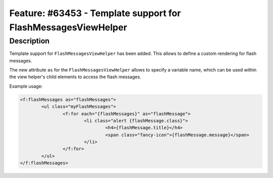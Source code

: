 ==============================================================
Feature: #63453 - Template support for FlashMessagesViewHelper
==============================================================

Description
===========

Template support for ``FlashMessagesViewHelper`` has been added.
This allows to define a custom rendering for flash messages.

The new attribute ``as`` for the ``FlashMessagesViewHelper`` allows to specify a variable name,
which can be used within the view helper's child elements to access the flash messages.

Example usage:

.. code-block:: html

	<f:flashMessages as="flashMessages">
		<ul class="myFlashMessages">
			<f:for each="{flashMessages}" as="flashMessage">
				<li class="alert {flashMessage.class}">
					<h4>{flashMessage.title}</h4>
					<span class="fancy-icon">{flashMessage.message}</span>
				</li>
			</f:for>
		</ul>
	</f:flashMessages>
